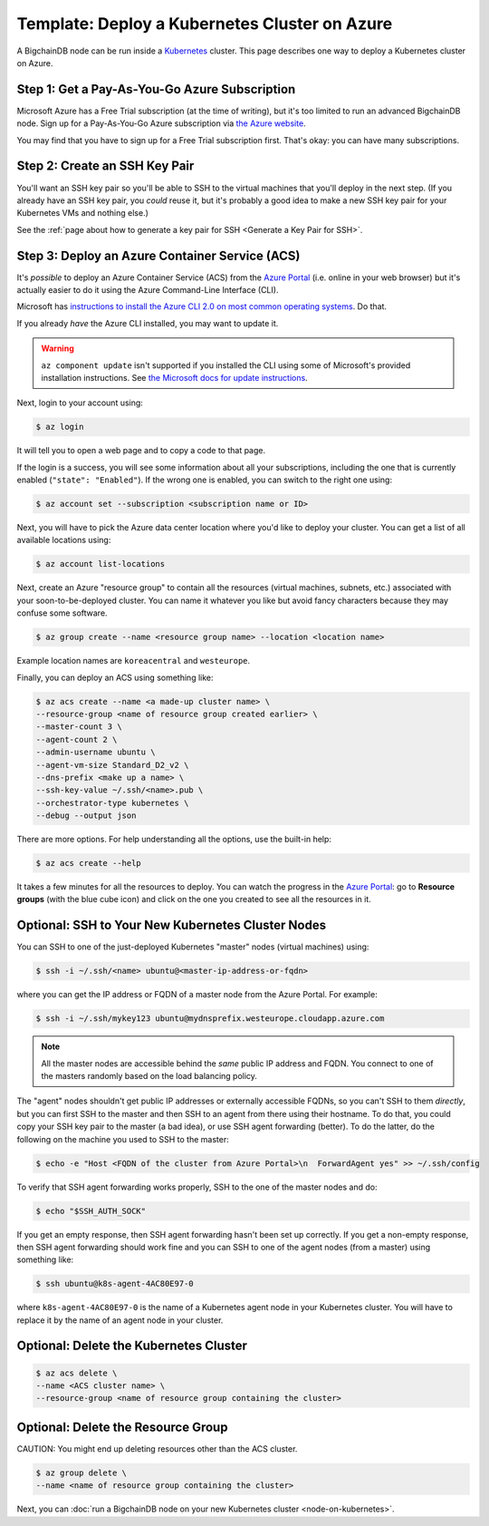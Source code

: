 Template: Deploy a Kubernetes Cluster on Azure
==============================================

A BigchainDB node can be run inside a `Kubernetes <https://kubernetes.io/>`_
cluster.
This page describes one way to deploy a Kubernetes cluster on Azure.


Step 1: Get a Pay-As-You-Go Azure Subscription
----------------------------------------------

Microsoft Azure has a Free Trial subscription (at the time of writing),
but it's too limited to run an advanced BigchainDB node.
Sign up for a Pay-As-You-Go Azure subscription
via `the Azure website <https://azure.microsoft.com>`_.

You may find that you have to sign up for a Free Trial subscription first.
That's okay: you can have many subscriptions.


Step 2: Create an SSH Key Pair
------------------------------

You'll want an SSH key pair so you'll be able to SSH
to the virtual machines that you'll deploy in the next step.
(If you already have an SSH key pair, you *could* reuse it,
but it's probably a good idea to make a new SSH key pair
for your Kubernetes VMs and nothing else.)

See the
:ref:`page about how to generate a key pair for SSH <Generate a Key Pair for SSH>`.


Step 3: Deploy an Azure Container Service (ACS)
-----------------------------------------------

It's *possible* to deploy an Azure Container Service (ACS)
from the `Azure Portal <https://portal.azure.com>`_
(i.e. online in your web browser)
but it's actually easier to do it using the Azure
Command-Line Interface (CLI).

Microsoft has `instructions to install the Azure CLI 2.0
on most common operating systems
<https://docs.microsoft.com/en-us/cli/azure/install-az-cli2>`_.
Do that.

If you already *have* the Azure CLI installed, you may want to update it.

.. warning::

   ``az component update`` isn't supported if you installed the CLI using some of Microsoft's provided installation instructions. See `the Microsoft docs for update instructions <https://docs.microsoft.com/en-us/cli/azure/install-az-cli2>`_. 


Next, login to your account using:

.. code:: bash

   $ az login

It will tell you to open a web page and to copy a code to that page.

If the login is a success, you will see some information
about all your subscriptions, including the one that is currently
enabled (``"state": "Enabled"``). If the wrong one is enabled,
you can switch to the right one using:

.. code:: bash

   $ az account set --subscription <subscription name or ID>

Next, you will have to pick the Azure data center location
where you'd like to deploy your cluster.
You can get a list of all available locations using:

.. code:: bash

   $ az account list-locations

Next, create an Azure "resource group" to contain all the
resources (virtual machines, subnets, etc.) associated
with your soon-to-be-deployed cluster. You can name it
whatever you like but avoid fancy characters because they may
confuse some software.

.. code:: bash

   $ az group create --name <resource group name> --location <location name>


Example location names are ``koreacentral`` and ``westeurope``.

Finally, you can deploy an ACS using something like:

.. code:: bash

   $ az acs create --name <a made-up cluster name> \
   --resource-group <name of resource group created earlier> \
   --master-count 3 \
   --agent-count 2 \
   --admin-username ubuntu \
   --agent-vm-size Standard_D2_v2 \
   --dns-prefix <make up a name> \
   --ssh-key-value ~/.ssh/<name>.pub \
   --orchestrator-type kubernetes \
   --debug --output json


There are more options. For help understanding all the options, use the built-in help:

.. code:: bash

   $ az acs create --help

It takes a few minutes for all the resources to deploy.
You can watch the progress in the `Azure Portal
<https://portal.azure.com>`_:
go to **Resource groups** (with the blue cube icon)
and click on the one you created
to see all the resources in it.


Optional: SSH to Your New Kubernetes Cluster Nodes
--------------------------------------------------

You can SSH to one of the just-deployed Kubernetes "master" nodes
(virtual machines) using:

.. code:: bash

   $ ssh -i ~/.ssh/<name> ubuntu@<master-ip-address-or-fqdn>

where you can get the IP address or FQDN
of a master node from the Azure Portal. For example:

.. code:: bash

   $ ssh -i ~/.ssh/mykey123 ubuntu@mydnsprefix.westeurope.cloudapp.azure.com

.. note::

   All the master nodes are accessible behind the *same* public IP address and
   FQDN. You connect to one of the masters randomly based on the load balancing
   policy.

The "agent" nodes shouldn't get public IP addresses or externally accessible
FQDNs, so you can't SSH to them *directly*,
but you can first SSH to the master
and then SSH to an agent from there using their hostname.
To do that, you could
copy your SSH key pair to the master (a bad idea),
or use SSH agent forwarding (better).
To do the latter, do the following on the machine you used
to SSH to the master:

.. code:: bash

   $ echo -e "Host <FQDN of the cluster from Azure Portal>\n  ForwardAgent yes" >> ~/.ssh/config

To verify that SSH agent forwarding works properly,
SSH to the one of the master nodes and do:

.. code:: bash

   $ echo "$SSH_AUTH_SOCK"

If you get an empty response,
then SSH agent forwarding hasn't been set up correctly.
If you get a non-empty response,
then SSH agent forwarding should work fine
and you can SSH to one of the agent nodes (from a master)
using something like:

.. code:: bash

   $ ssh ubuntu@k8s-agent-4AC80E97-0

where ``k8s-agent-4AC80E97-0`` is the name
of a Kubernetes agent node in your Kubernetes cluster. 
You will have to replace it by the name
of an agent node in your cluster.


Optional: Delete the Kubernetes Cluster
---------------------------------------

.. code:: bash

   $ az acs delete \
   --name <ACS cluster name> \
   --resource-group <name of resource group containing the cluster>


Optional: Delete the Resource Group
-----------------------------------

CAUTION: You might end up deleting resources other than the ACS cluster.

.. code:: bash

   $ az group delete \
   --name <name of resource group containing the cluster>


Next, you can :doc:`run a BigchainDB node on your new
Kubernetes cluster <node-on-kubernetes>`.
